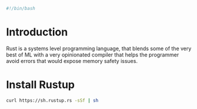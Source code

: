 #+PROPERTY: header-args :tangle "./generated-scripts/rust-env.sh"
#+BEGIN_SRC bash
#!/bin/bash
#+END_SRC
* Introduction
Rust is a systems level programming language, that blends some of the very best of ML with a very opinionated compiler that helps the programmer avoid errors that would expose memory safety issues.
* Install Rustup
#+BEGIN_SRC bash
curl https://sh.rustup.rs -sSf | sh
#+END_SRC
